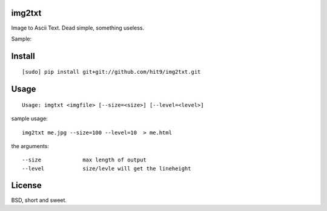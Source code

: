 img2txt
-------

Image to Ascii Text. Dead simple, something useless.

Sample:

.. image:: https://github.com/hit9/img2txt/raw/master/sample/test.jpg

.. image:: https://github.com/hit9/img2txt/raw/master/sample/html.png

Install
-------

::

    [sudo] pip install git+git://github.com/hit9/img2txt.git

Usage
-----

::

    Usage: imgtxt <imgfile> [--size=<size>] [--level=<level>]

sample usage::

    img2txt me.jpg --size=100 --level=10  > me.html

the arguments::

    --size             max length of output
    --level            size/levle will get the lineheight

License
-------

BSD,  short and sweet.
